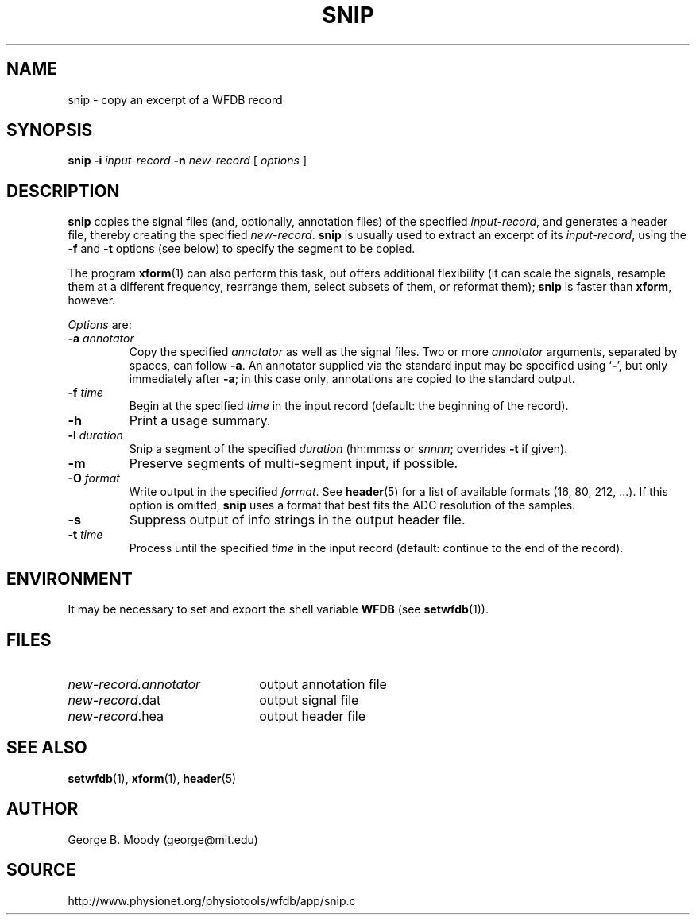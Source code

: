 .TH SNIP 1 "1 December 2013" "WFDB 10.5.21" "WFDB Applications Guide"
.SH NAME
snip \- copy an excerpt of a WFDB record
.SH SYNOPSIS
\fBsnip -i\fR \fIinput-record\fR \fB-n\fR \fInew-record\fR [ \fIoptions\fR ]
.SH DESCRIPTION
\fBsnip\fR copies the signal files (and, optionally, annotation files) of
the specified \fIinput-record\fR, and generates a header file, thereby creating
the specified \fInew-record\fR.  \fBsnip\fR is usually used to extract an
excerpt of its \fIinput-record\fR, using the \fB-f\fR and \fB-t\fR options (see
below) to specify the segment to be copied.
.PP
The program \fBxform\fR(1) can also perform this task, but offers additional
flexibility (it can scale the signals, resample them at a different frequency,
rearrange them, select subsets of them, or reformat them);  \fBsnip\fR is
faster than \fBxform\fR, however.
.PP
\fIOptions\fR are:
.TP
\fB-a\fR \fIannotator\fR
Copy the specified \fIannotator\fR as well as the signal files.  Two or more
\fIannotator\fR arguments, separated by spaces, can follow \fB-a\fR.  An
annotator supplied via the standard input may be specified using `\fB-\fR', but
only immediately after \fB-a\fR;  in this case only, annotations are copied
to the standard output.
.TP
\fB-f\fR \fItime\fR
Begin at the specified \fItime\fR in the input record (default: the
beginning of the record).
.TP
\fB-h\fR
Print a usage summary.
.TP
\fB-l\fR \fIduration\fR
Snip a segment of the specified \fIduration\fR (hh:mm:ss or s\fInnnn\fR;
overrides \fB-t\fR if given).
.TP
\fB-m\fR
Preserve segments of multi-segment input, if possible.
.TP
\fB-O\fR \fIformat\fR
Write output in the specified \fIformat\fR.  See \fBheader\fR(5) for a list of
available formats (16, 80, 212, ...).  If this option is omitted, \fBsnip\fR
uses a format that best fits the ADC resolution of the samples.
.TP
\fB-s\fR
Suppress output of info strings in the output header file.
.TP
\fB-t\fR \fItime\fR
Process until the specified \fItime\fR in the input record (default: continue
to the end of the record).
.SH ENVIRONMENT
.PP
It may be necessary to set and export the shell variable \fBWFDB\fR (see
\fBsetwfdb\fR(1)).
.SH FILES
.TP 22
\fInew-record.annotator\fR
output annotation file
.TP
\fInew-record\fR.dat
output signal file
.TP
\fInew-record\fR.hea
output header file
.SH SEE ALSO
\fBsetwfdb\fR(1), \fBxform\fR(1), \fBheader\fR(5)
.SH AUTHOR
George B. Moody (george@mit.edu)
.SH SOURCE
http://www.physionet.org/physiotools/wfdb/app/snip.c
